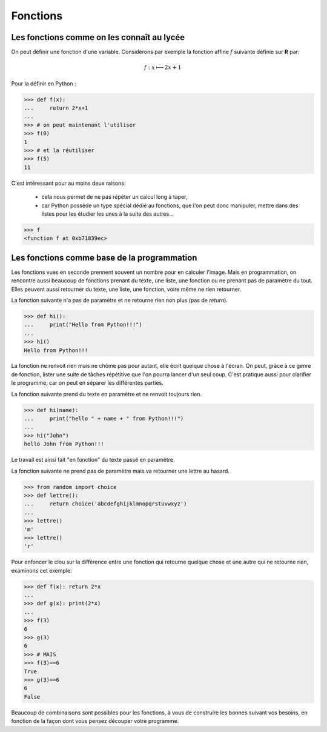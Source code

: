 .. meta::
    :description: les fonctions en Python, au lycée
    :keywords: python, algorithmique, programmation, langage, lycée, fonctions, def

*********
Fonctions
*********

Les fonctions comme on les connaît au lycée
*******************************************

On peut définir une fonction d'une variable. Considérons par exemple la fonction affine :math:`f` suivante définie sur **R** par:

.. math::

	f : x\longmapsto 2x+1

Pour la définir en Python :

.. sourcecode:: python

    >>> def f(x):
    ...     return 2*x+1
    ...
    >>> # on peut maintenant l'utiliser
    >>> f(0)
    1
    >>> # et la réutiliser
    >>> f(5)
    11

C'est intéressant pour au moins deux raisons:

 - cela nous permet de ne pas répéter un calcul long à taper,
 - car Python possède un type spécial dédié au fonctions, que l'on peut donc manipuler,
   mettre dans des listes pour les étudier les unes à la suite des autres...
 
.. sourcecode:: python

    >>> f
    <function f at 0xb71839ec>

Les fonctions comme base de la programmation
********************************************

Les fonctions vues en seconde prennent souvent un nombre pour en calculer l'image.
Mais en programmation, on rencontre aussi beaucoup de fonctions prenant du texte, une liste, une fonction ou ne prenant pas de paramètre du tout. Elles peuvent aussi retourner du texte, une liste, une fonction, voire même ne rien retourner.

La fonction suivante n'a pas de paramètre et ne retourne rien non plus (pas de `return`).

.. sourcecode:: python

    >>> def hi():
    ...     print("Hello from Python!!!")
    ...
    >>> hi()
    Hello from Python!!!

La fonction ne renvoit rien mais ne chôme pas pour autant, elle écrit quelque chose à l'écran.
On peut, grâce à ce genre de fonction, lister une suite de tâches répétitive que l'on pourra lancer d'un seul coup.
C'est pratique aussi pour clarifier le programme, car on peut en séparer les différentes parties.

La fonction suivante prend du texte en paramètre et ne renvoit toujours rien.

.. sourcecode:: python

    >>> def hi(name):
    ...     print("hello " + name + " from Python!!!")
    ...
    >>> hi("John")
    hello John from Python!!!

Le travail est ainsi fait "en fonction" du texte passé en paramètre.

La fonction suivante ne prend pas de paramètre mais va retourner une lettre au hasard.

.. sourcecode:: python

    >>> from random import choice
    >>> def lettre():
    ...     return choice('abcdefghijklmnopqrstuvwxyz')
    ...
    >>> lettre()
    'm'
    >>> lettre()
    'r'

Pour enfoncer le clou sur la différence entre une fonction qui retourne quelque chose et une autre qui ne retourne rien, examinons cet exemple:

.. sourcecode:: python

	>>> def f(x): return 2*x
	...
	>>> def g(x): print(2*x)
	...
	>>> f(3)
	6
	>>> g(3)
	6
	>>> # MAIS
	>>> f(3)==6
	True
	>>> g(3)==6
	6
	False

Beaucoup de combinaisons sont possibles pour les fonctions,
à vous de construire les bonnes suivant vos besoins,
en fonction de la façon dont vous pensez découper votre programme.

